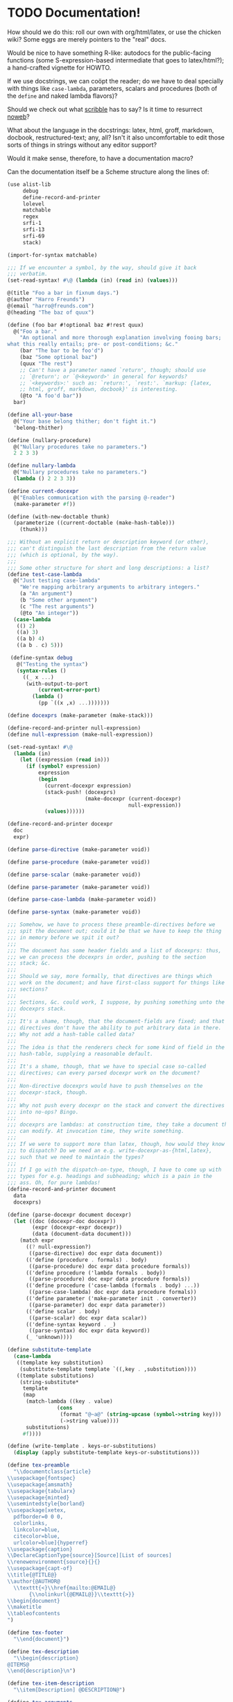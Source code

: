* TODO Documentation!
  How should we do this: roll our own with org/html/latex, or use the
  chicken wiki? Some eggs are merely pointers to the "real" docs.

  Would be nice to have something R-like: autodocs for the
  public-facing functions (some S-expression-based intermediate that
  goes to latex/html?); a hand-crafted vignette for HOWTO.

  If we use docstrings, we can coöpt the reader; do we have to deal
  specially with things like =case-lambda=, parameters, scalars and
  procedures (both of the =define= and naked lambda flavors)?

  Should we check out what [[http://docs.racket-lang.org/scribble/][scribble]] has to say? Is it time to
  resurrect [[http://www.cs.tufts.edu/~nr/noweb/][noweb]]?

  What about the language in the docstrings: latex, html, groff,
  markdown, docbook, restructured-text; any, all? Isn't it also
  uncomfortable to edit those sorts of things in strings without any
  editor support?

  Would it make sense, therefore, to have a documentation macro?

  Can the documentation itself be a Scheme structure along the lines
  of:

  #+BEGIN_SRC scheme :tangle doc.scm
    (use alist-lib
         debug
         define-record-and-printer
         lolevel
         matchable
         regex
         srfi-1
         srfi-13
         srfi-69
         stack)
    
    (import-for-syntax matchable)
    
    ;;; If we encounter a symbol, by the way, should give it back
    ;;; verbatim.
    (set-read-syntax! #\@ (lambda (in) (read in) (values)))
    
    @(title "Foo a bar in fixnum days.")
    @(author "Harro Freunds")
    @(email "harro@freunds.com")
    @(heading "The baz of quux")
    
    (define (foo bar #!optional baz #!rest quux)
      @("Foo a bar."
        "An optional and more thorough explanation involving fooing bars;
    what this really entails; pre- or post-conditions; &c."
        (bar "The bar to be foo'd")
        (baz "Some optional baz")
        (quux "The rest")
        ;; Can't have a parameter named `return', though; should use
        ;; `@return'; or `@<keyword>' in general for keywords?
        ;; `<keywords>:' such as: `return:', `rest:'. `markup: {latex,
        ;; html, groff, markdown, docbook}' is interesting.
        (@to "A foo'd bar"))
      bar)
    
    (define all-your-base
      @("Your base belong thither; don't fight it.")
      'belong-thither)
    
    (define (nullary-procedure)
      @("Nullary procedures take no parameters.")
      2 2 3 3)
    
    (define nullary-lambda
      @("Nullary procedures take no parameters.")
      (lambda () 2 2 3 3))
    
    (define current-docexpr
      @("Enables communication with the parsing @-reader")
      (make-parameter #f))
    
    (define (with-new-doctable thunk)
      (parameterize ((current-doctable (make-hash-table)))
        (thunk)))
    
    ;;; Without an explicit return or description keyword (or other),
    ;;; can't distinguish the last description from the return value
    ;;; (which is optional, by the way).
    ;;;
    ;;; Some other structure for short and long descriptions: a list?
    (define test-case-lambda
      @("Just testing case-lambda"
        "We're mapping arbitrary arguments to arbitrary integers."
        (a "An argument")
        (b "Some other argument")
        (c "The rest arguments")
        (@to "An integer"))
      (case-lambda
       (() 2)
       ((a) 3)
       ((a b) 4)
       ((a b . c) 5)))
    
     (define-syntax debug
       @("Testing the syntax")
       (syntax-rules ()
         ((_ x ...)
          (with-output-to-port
              (current-error-port)
            (lambda ()
              (pp `((x ,x) ...)))))))
    
    (define docexprs (make-parameter (make-stack)))
    
    (define-record-and-printer null-expression)
    (define null-expression (make-null-expression))
    
    (set-read-syntax! #\@
      (lambda (in)
        (let ((expression (read in)))
          (if (symbol? expression)
              expression
              (begin
                (current-docexpr expression)
                (stack-push! (docexprs)
                             (make-docexpr (current-docexpr)
                                           null-expression))
                (values))))))
    
    (define-record-and-printer docexpr
      doc
      expr)
    
    (define parse-directive (make-parameter void))
    
    (define parse-procedure (make-parameter void))
    
    (define parse-scalar (make-parameter void))
    
    (define parse-parameter (make-parameter void))
    
    (define parse-case-lambda (make-parameter void))
    
    (define parse-syntax (make-parameter void))
    
    ;;; Somehow, we have to process these preamble-directives before we
    ;;; spit the document out; could it be that we have to keep the thing
    ;;; in memory before we spit it out?
    ;;;
    ;;; The document has some header fields and a list of docexprs: thus,
    ;;; we can process the docexprs in order, pushing to the section
    ;;; stack; &c.
    ;;;
    ;;; Should we say, more formally, that directives are things which
    ;;; work on the document; and have first-class support for things like
    ;;; sections?
    ;;;
    ;;; Sections, &c. could work, I suppose, by pushing something unto the
    ;;; docexprs stack.
    ;;;
    ;;; It's a shame, though, that the document-fields are fixed; and that
    ;;; directives don't have the ability to put arbitrary data in there.
    ;;; Why not add a hash-table called data?
    ;;;
    ;;; The idea is that the renderers check for some kind of field in the
    ;;; hash-table, supplying a reasonable default.
    ;;;
    ;;; It's a shame, though, that we have to special case so-called
    ;;; directives; can every parsed docexpr work on the document?
    ;;;
    ;;; Non-directive docexprs would have to push themselves on the
    ;;; docexpr-stack, though.
    ;;;
    ;;; Why not push every docexpr on the stack and convert the directives
    ;;; into no-ops? Bingo.
    ;;;
    ;;; docexprs are lambdas: at construction time, they take a document they
    ;;; can modify. At invocation time, they write something.
    ;;;
    ;;; If we were to support more than latex, though, how would they know
    ;;; to dispatch? Do we need an e.g. write-docexpr-as-{html,latex},
    ;;; such that we need to maintain the types?
    ;;;
    ;;; If I go with the dispatch-on-type, though, I have to come up with
    ;;; types for e.g. headings and subheading; which is a pain in the
    ;;; ass. Oh, for pure lambdas!
    (define-record-and-printer document
      data
      docexprs)
    
    (define (parse-docexpr document docexpr)
      (let ((doc (docexpr-doc docexpr))
            (expr (docexpr-expr docexpr))
            (data (document-data document)))
        (match expr
          ((? null-expression?)
           ((parse-directive) doc expr data document))
          (('define (procedure . formals) . body)
           ((parse-procedure) doc expr data procedure formals))
          (('define procedure ('lambda formals . body))
           ((parse-procedure) doc expr data procedure formals))
          (('define procedure ('case-lambda (formals . body) ...))
           ((parse-case-lambda) doc expr data procedure formals))
          (('define parameter ('make-parameter init . converter))
           ((parse-parameter) doc expr data parameter))
          (('define scalar . body)
           ((parse-scalar) doc expr data scalar))
          (('define-syntax keyword . _)
           ((parse-syntax) doc expr data keyword))
          (_ 'unknown))))
    
    (define substitute-template
      (case-lambda
       ((template key substitution)
        (substitute-template template `((,key . ,substitution))))
       ((template substitutions)
        (string-substitute*
         template
         (map
          (match-lambda ((key . value)
                    (cons
                     (format "@~a@" (string-upcase (symbol->string key)))
                     (->string value))))
          substitutions)
         #f)))) 
    
    (define (write-template . keys-or-substitutions)
      (display (apply substitute-template keys-or-substitutions)))
    
    (define tex-preamble
      "\\documentclass{article}
    \\usepackage{fontspec}
    \\usepackage{amsmath}
    \\usepackage{tabularx}
    \\usepackage{minted}
    \\usemintedstyle{borland}
    \\usepackage[xetex,
      pdfborder=0 0 0,
      colorlinks,
      linkcolor=blue,
      citecolor=blue,
      urlcolor=blue]{hyperref}
    \\usepackage{caption}
    \\DeclareCaptionType{source}[Source][List of sources]
    \\renewenvironment{source}{}{}
    \\usepackage{capt-of}
    \\title{@TITLE@}
    \\author{@AUTHOR@
      \\texttt{<}\\href{mailto:@EMAIL@}
           {\\nolinkurl{@EMAIL@}}\\texttt{>}}
    \\begin{document}
    \\maketitle
    \\tableofcontents
    ")
    
    (define tex-footer
      "\\end{document}")
    
    (define tex-description
      "\\begin{description}
    @ITEMS@
    \\end{description}\n")
    
    (define tex-item-description
      "\\item[Description] @DESCRIPTION@")
    
    (define tex-arguments
      "\\emph{@ARGUMENTS@}")
    
    (define tex-procedure
      "\\item[Procedure] \\texttt{(@NAME-AND-FORMALS@) $\\to$ @TO@}")
    
    (define tex-scalar
      "\\item[Scalar] \\texttt{@SCALAR@}")
    
    (define tex-parameter
      "\\texttt{@PARAMETER@} & @DEFINITION@")
    
    (define tex-parameters
      "\\item[Parameters]
    \\begin{tabularx}{\\textwidth}[t]{lX}
    @PARAMETERS@
    \\end{tabularx}")
    
    (define tex-source
      "\\begin{source}
    \\begin{minted}[linenos]{scheme}
    @SOURCE@
    \\end{minted}
    \\label{foo}
    \\end{source}
    ")
    
    (define tex-case-lambda-procedure
      "\\texttt{(@PROCEDURE@@FORMALS@)} & $\\to$ & \\texttt{@TO@}")
    
    (define tex-case-lambda
      "\\item[Procedure] 
    \\begin{tabular}[t]{lcl}
    @PROCEDURES@
    \\end{tabular}")
    
    (define tex-heading
      "\\section{@TITLE@}\n")
    
    (define tex-heading*
      "\\section*{@TITLE@}
    \\addcontentsline{toc}{section}{@TITLE@}\n")
    
    (define tex-subheading
      "\\subsection{@TITLE@}\n")
    
    (define tex-subheading*
      "\\subsection*{@TITLE@}
    \\addcontentsline{toc}{subsection}{@TITLE@}\n")
    
    (define tex-subsubheading
      "\\subsubsection{@TITLE@}\n")
    
    (define tex-subsubheading*
      "\\subsubsection*{@TITLE@}
    \\addcontentsline{toc}{subsubsection}{@TITLE@}\n")
    
    (define tex-substitutions
      '(
        ;; reverts to roman in texttt, etc.; see
        ;; <http://stackoverflow.com/questions/256457/how-does-one-insert-a-backslash-or-a-tilde-into-latex/257624#257624>
        ;; ("\\\\" . "\\textbackslash ")
        ("\\\\" . "\\char`\\\\ ")
        ("\\%" . "\\%")
        ("\\$" . "\\$")
        ("\\{" . "\\{")
        ("\\}" . "\\}")
        ("\\[" . "{[}")
        ("\\]" . "{]}")
        ("\\_" . "\\_")
        ("\\#" . "\\#")
        ("\\^" . "\\^")
        ;; ("\\_" . "{\\textunderscore}")
        ;; ("\n" . " ")
        ("\\~" . "\\~{}")
        ("\\&" . "\\&")
        ;; haven't tried this; is the analog to backslash above
        ;; ("\\~" . "\\char`\\~")
        ))
    
    (define (texify object)
      (string-substitute* (->string object) tex-substitutions #f))
    
    (define (tex-parse-directive doc expr data document)
      (let ((directive (car doc))
            (arguments (cdr doc))
            (data (document-data document)))
        (case directive
          ((email)
           (hash-table-set! data 'email (car arguments))
           void)
          ((author)
           (hash-table-set! data 'author (car arguments))
           void)
          ((title)
           (hash-table-set! data 'title (car arguments))
           void)
          ((heading)
           (lambda ()
             (hash-table-set! data 'heading-level 1)
             (write-template
              tex-heading
              `((title . ,(car arguments))))))
          ((subheading)
           (lambda ()
             (hash-table-set! data 'heading-level 2)
             (write-template
              tex-subheading
              `((title . ,(car arguments)))))))))
    
    (define special-parameters '(@to))
    
    (define (special-parameter? parameter)
      (memq parameter special-parameters))
    
    (define normal-parameter? (complement special-parameter?))
    
    (define (doc-descriptions doc)
      (filter string? doc))
    
    (define (doc-normal-and-special-parameters doc)
      (let ((parameters (filter pair? doc)))
        (let ((normal-parameters
               (filter (compose normal-parameter? car) parameters))
              (special-parameters
               (filter (compose special-parameter? car) parameters)))
          (values normal-parameters special-parameters))))
    
    (define (tex-parse-procedure doc expr data name formals)
      (receive (descriptions normal-parameters special-parameters)
        (descriptions-and-normal-and-special-parameters doc)
        (let ((to (alist-ref/default
                   special-parameters
                   '@to
                   '("unspecified"))))
          (lambda ()
            (let ((procedure
                   (substitute-template
                    tex-procedure
                    `((procedure . ,(texify name))
                      (arguments . ,(string-join (map texify formals)))
                      (to . ,(string-join (map texify to) ", ")))))
                  (description
                   (substitute-template
                    tex-item-description
                    'description
                    (string-join (map texify descriptions) "\n\n")))
                  (parameters
                   (map
                    (match-lambda
                        ((parameter definition)
                         ;; Can we do a check here for stop-parameters
                         ;; like @return? Cleaner if we do it earlier.
                         (substitute-template
                          tex-parameter
                          `((parameter . ,(texify parameter))
                            (definition . ,(texify definition))))))
                    normal-parameters)))
              (let ((parameters
                     (if (null? parameters)
                         ""
                         (substitute-template
                          tex-parameters
                          'parameters
                          ;; Already texified above.
                          (string-join parameters "\\\\\n")))))
                (write-template
                 (match (hash-table-ref/default
                         data
                         'heading-level
                         0)
                   (0 tex-heading)
                   (1 tex-subheading)
                   (2 tex-subsubheading))
                 'title
                 ;; (format "\\texttt{\\underline{~a}}" (texify name))
                 (format "\\texttt{~a}" (texify name)))
                (write-template
                 tex-description
                 'items
                 (string-join
                  (list procedure description parameters)
                  "\n"))
                (write-template
                 tex-source
                 'source
                 expr)))))))
    
    (define (tex-parse-scalar doc expr data name)
      void)
    
    (define (tex-parse-parameter doc expr data name)
      void)
    
    (define (tex-parse-case-lambda doc expr data name formals+)
      void)
    
    (define (tex-parse-syntax doc expr data keyword)
      void)
    
    (define (tex-parse-docexpr document docexpr)
      (parameterize ((parse-directive tex-parse-directive)
                     (parse-procedure tex-parse-procedure)
                     (parse-case-lambda tex-parse-case-lambda)
                     (parse-parameter tex-parse-parameter)
                     (parse-scalar tex-parse-scalar)
                     (parse-syntax tex-parse-syntax))
        (parse-docexpr document docexpr)))
    
    (with-input-from-file "doc.scm"
      (lambda ()
        (let read-next ((expression (read)))
          (debug expression)
          (if (not (eof-object? expression))
              (begin
                (if (current-docexpr)
                    (docexpr-expr-set! (stack-peek (docexprs)) expression))
                (current-docexpr #f)
                (read-next (read)))))))
    
    (define (tex-parse-docexprs document docexprs)
      (let ((parsed-docexprs (make-stack)))
        (stack-for-each
         docexprs
         (lambda (docexpr)
           (stack-push! parsed-docexprs
                        (tex-parse-docexpr document docexpr))))
        parsed-docexprs))
    
    (let* ((document (make-document (make-hash-table) (make-stack)))
           (parsed-docexprs (tex-parse-docexprs document (docexprs))))
      (let ((data (document-data document)))
        (debug (hash-table->alist data))
        (write-template
         tex-preamble
         `((author . ,(hash-table-ref/default data
                                              'author
                                              "Anonymous"))
           (email . ,(hash-table-ref/default data
                                             'email
                                             "anonymous@example.org"))
           (title . ,(hash-table-ref/default data
                                             'title
                                             "Documentation")))))
      (do ((docexpr (stack-pop! parsed-docexprs) (stack-pop! parsed-docexprs)))
          ((stack-empty? parsed-docexprs))
        (docexpr))
      (display tex-footer))
    
  #+END_SRC

  It would be nice to parse the signature from the definition; we're
  going to have to understand e.g. keywords, rest and optional
  parameters, then.

  Would be nice to have a link to the purged source, too (i.e. sans
  docs).

  If you load the module doc,

  See [[http://www.metapaper.net/lisovsky/ad/mole/][mole]] and [[http://wiki.call-cc.org/eggref/4/contracts][contracts]], by the way. The reader-macro should no-op on
  the docs when the code is compiled; there will be a separate reading
  step, I take it, when we generate the docs.

  Start with support for latex; generalize this later? Would be nice
  to generate wiki, too. I think we can even pre-post-order the
  doc-expr, can't we? Meh; let's just iterate over it: populating an
  e.g. hash-table.

  How is that reader going to work: iterates over top-level forms;
  recursively descending into it for an instance of a doc-expr? In
  which case: I wonder if we can have two packages, doc with a @-noop
  and doc-parser with a @-parser. The latter is called from the
  binary; the former is included in code.

  I wonder if each code block could operate on some hash-table
  parameter (e.g. =current-doc-table=), referenced by
  =set-read-syntax!=.

  That way, we don't have to identify @-exprs: we simply descend
  readingly and the read-syntax takes care of the rest. Say we wanted
  to use a doc-form (i.e. =(doc "Description" (foo "Bar") ...)=)
  instead; could we simply define a relevant doc-macro? We'd have to
  eval the contents, though, which I'd like to avoid.

  So we descend readingly, populate the doc-table for that expression;
  now what? Can we identify whether we're dealing with a scalar,
  parameter, procedure or case-lambda? In cases where this is obscured
  by e.g. a surrounding =let=, can we give a hint via =procedure:=,
  =scalar:=, =parameter:= hints? Also, do we special-case modules for
  the cats that don't separate module-definitions from
  implementations? Is there a way to figure out which forms are
  exported from a module and only include those, unless we have an
  =export:= hint?

  We'd have to have first-class support for modules, probably; would
  this also entail descending into =includes=? What about module-less
  code?

  That whole first-sentence as overview, second as detailed
  description thing is current; should we go with it?

  If we iterate through the doc-expr, why not a data-directed dispatch
  an e.g. string, symbol and pair; and thence a data-directed dispatch
  on =(car pair)=?

  Is there a latex package, by the way, for typesetting docs? Looks
  like we might be [[http://stackoverflow.com/questions/501241/can-latex-be-used-for-producing-any-documentation-that-accompanies-software][on our own]].

  For listings, try [[http://www.ctan.org/tex-archive/macros/latex/contrib/minted/][minted]]; maybe there can be a source section at the
  end of the document? Will this make sense without the unexported
  functions? Can we list the whole fucking thing and selectively
  hyper-ref in there? Let's try.

  Let's document top-level forms for now; becoming module-aware later.
  This decision has the side-effect that module-definitions will have
  to be separated from implementations. Maybe that's not a bad thing
  (cf. etags).

  On the other hand, Pygments is pretty garish; also, how are we going
  to link in without line-numbers or other? Hmm: =minted= provides
  =listing=; provided that we don't want to list the entire file.

  If we take Moritz Heidkamp's suggestion, incidentally, and use a
  =doc= macro instead of the =@= reader-macro . . . lost my thought.

  #+BEGIN_SRC tex :tangle doc.tex
    \documentclass{article}
    \usepackage{fontspec}
    \usepackage{amsmath}
    \usepackage{tabularx}
    \usepackage{minted}
    \usemintedstyle{borland}
    \usepackage[xetex,
      pdfborder=0 0 0,
      colorlinks,
      linkcolor=blue,
      citecolor=blue,
      urlcolor=blue]{hyperref}
    \usepackage{caption}
    \DeclareCaptionType{source}[Source][List of sources]
    \renewenvironment{source}{}{}
    \usepackage{capt-of}
    \title{Foo a bar in fixnum days.}
    \author{Harro Freunds
      \texttt{<}\href{mailto:harro@freunds.com}
           {\nolinkurl{harro@freunds.com}}\texttt{>}}
    \begin{document}
    \maketitle
    \tableofcontents
    \section{\texttt{foo}}
    \begin{description}
      \item[Procedure] \texttt{(foo \emph{bar \#!optional baz \#!rest quux}) $\to$ A foo'd bar}
      \item[Description] Foo a bar.
    
        An optional and more thorough explanation involving fooing bars;
        what this really entails; pre- or post-conditions; \&c.
      \item[Parameters]
        \begin{tabularx}{\textwidth}[t]{lX}
          \texttt{bar} & The bar to be foo'd \\
          \texttt{baz} & Some optional baz \\
          \texttt{quux} & The rest
        \end{tabularx}
    \end{description}
    \begin{source}
      \begin{minted}[linenos]{scheme}
    (define (foo bar #!optional baz #!rest quux)
      (if baz (baz quux))
      bar)
      \end{minted}
      \label{foo}
    \end{source}
    \section{\texttt{test-case-lambda}}
    \begin{description}
    \item[Procedure] 
      \begin{tabular}[t]{lcl}
          \texttt{(test-case-lambda)} & $\to$ & \texttt{baz} \\
          \texttt{(test-case-lambda \emph{a})} & $\to$ & \texttt{baz} \\
          \texttt{(test-case-lambda \emph{a b})} & $\to$ & \texttt{baz} \\
          \texttt{(test-case-lambda \emph{a b . c})} & $\to$ & \texttt{baz}
      \end{tabular}
    \item[Description] Test case-lambda.
    
      We're mapping arbitrary arguments to arbitrary integers: we have
      medadic, monadic, dyadic and polyadic formals.
    \item[Parameters]
      \begin{tabularx}{\linewidth}[t]{lX}
        a & An argument \\
        b & Some other argument \\
        c & The rest arguments
      \end{tabularx}
    \end{description}
    \begin{source}
    \begin{minted}[linenos]{scheme}
    (define test-case-lambda
      (case-lambda
       (() 2)
       ((a) 3)
       ((a b) 4)
       ((a b . c) 5)))
    \end{minted}
    \label{test-case-lambda}
    \end{source}
    \end{document}
    
  #+END_SRC

  Let's model the latex style after SRFIs; take [[http://srfi.schemers.org/srfi-1/srfi-1.html][SRFI-1]], for example:
  it has an abstract, rationale, &c. Can we just provide e.g. sections
  and arbitrary blocks of latex-formatted string? Sure. Or, how about
  =@(text ...)= blocks? How do we document such things in the
  self-same system? We can't!

  Do be able to do something like =cons* elt_1 elt_2 ...= or
  =make-list n [fill]= we're going to have to parse the parameter
  list; can we fake it, somehow? Also, there's a mapping to the type:
  =cons* elt_1 elt_2 ... -> object=.

  Should we formalize examples á la the following?

  #+BEGIN_EXAMPLE
    (cons 'a '())        => (a)
    (cons '(a) '(b c d)) => ((a) b c d)
    (cons "a" '(b c))    => ("a" b c)
    (cons 'a 3)          => (a . 3)
    (cons '(a b) 'c)     => ((a b) . c)
  #+END_EXAMPLE

  According to [[http://srfi.schemers.org/srfi-69/srfi-69.html][srfi-69]], =undefined= is the result of void; srfi-69
  also uses legitimate arrows. It also prefixes things with
  ``Procedure:''; can we do the same for parameters, macros, scalars?

  This is an interesting artifact:

  #+BEGIN_QUOTE
  Procedure: alist->hash-table alist [ equal? [ hash [ args … ]]] → hash-table
  #+END_QUOTE

  Procedure name is in roman; args are in italics; witness the nested
  brackets. Examples done over a math-array would be cool: aligned
  over the assignment operator.

  Others, like [[http://srfi.schemers.org/srfi-11/srfi-11.html][srfi-11]], specify procedures with angle-bracket-wrapped
  parameters:

  #+BEGIN_EXAMPLE
    (LET-VALUES ((<formals> <expression>) ...) <body>)
  #+END_EXAMPLE

  See [[http://srfi.schemers.org/srfi-13/srfi-13.html][srfi-13]]: yeah, let's go Olin Shivers style. Formal semantics,
  syntax, &c.? Not for now.

  #+BEGIN_SRC scheme
    (define (harro freunds)
      @("Say `harro' to freunds."
        (example (harro 'wirklich) "yes")
        (example (harro 'freunds) "jein")))
  #+END_SRC

  Special support for abstracts? See [[http://tex.stackexchange.com/questions/55922/name-a-section-in-latex-toc-add-subtitle-to-contentsline][subtitles in TOC]].

  Eventually, we want to pull all of the metadata out of =<egg>.meta=,
  or even populate the meta-file on the basis of e.g.
  =use=-statements. For now, though, we'll specify them with top-level
  forms.

  Damn: if we use the =listing= environment; we can have a
  =listoflistings=. Multipage listings are awkward, though: see [[http://tex.stackexchange.com/questions/12428/code-spanning-over-two-pages-with-minted-inside-listing-with-caption][this]],
  where they recommend using the =caption= package. Also [[http://tex.stackexchange.com/questions/7210/label-and-caption-without-float][this]], which
  is a more generic solution.
** TODO First-class bibliography support.
   bibtex, &c.
** DONE Multiple values in =@to=
   CLOSED: [2012-07-25 Wed 15:04]
   Separate them by commas, or something?
** TODO Link to github or other source.
   God, it would be nice to be able to line-number into there.
** TODO =case-lambda=
   We might have to have separate =docexprs= for every arm of the
   case-lambda: ouch.

   Or can we simply have unified parameter-docs with optional
   defaults?

   Some support for default parameters; also, we're going to want to
   reference each form in the description, aren't we? Or does some
   notion of default parameter apply?
** TODO Syntax
   Expand the syntax, then parse it; along the way, figure out what
   the fuck it is when expanded.

   Even =expand*= doesn't help decipher it; might just have to list it
   as something opaque: or provide a =formals= parameter?

   R5RS calls it [[http://www.schemers.org/Documents/Standards/R5RS/HTML/r5rs-Z-H-7.html#%25_idx_118][library syntax]]; let's use R5RS as the target: it has
   support for examples which align on \Rightarrow, &c.

   It also has e.g.:

   #+BEGIN_QUOTE
   _library-syntax_: =(or <test_1> ...)=
   #+END_QUOTE

   where =<test_1>= is in italics (but only sometimes).
** TODO Line-numbers
   Is [[http://wiki.call-cc.org/man/4/Unit%2520expand#get-line-number][get-line-number]] useful? Only for compiled code, though.
** TODO Examples
** TODO SRFI vs. R5RS style
   Let's go with R5RS; cool stuff, like syntax vs. semantics. Oh, wow:
   in the case of [[http://www.schemers.org/Documents/Standards/R5RS/HTML/r5rs-Z-H-7.html#%25_sec_4.2.6][quasiquotation]], they simply repeated the =syntax:=
   lines. We could also just use nested =[]=, but the formals for
   case-lambda need not be subsets of each other.
** TODO Forms that are unrecognizable.
   Macros, let-over-lambda; let's add some mechanism to override the
   parser.
** TODO =parse-docexprs= should be extensible.
** TODO Refer to other expressions in the same document with e.g. =\ref{foo}=.
** TODO Order them differently than they appear in the source code?
   Alphabetically, like R; or: according to conceptual groups
   (preferable)?
** TODO There's a disparity between what characters TeX and Scheme allow.
   This may bite us in things like labels; certainly, some escaping
   will have to take place.
* TODO Allow specifying agent programs for graph agents.
* TODO Disguise hash-table operations in graph-world.
* TODO Need to distinguish betwee world and graph-world in vacuum.
* TODO =aima-vacuum= as a module that exposes =vacuum-two-square= and =vacuum-graph=
* TODO When agent return =#<undefined>=, there is an infinite loop.
* TODO Screencast on how to do a simple reflex agent.
* TODO One final debug output after last action.
* DONE Optional debugging environments.
  CLOSED: [2012-06-29 Fri 16:40]
  Can either have no-op environments that we graft in; or some other
  mechanism.

  Or, hell: instead of using the debug environments; why not have the
  classic debug-parameter that environments may or may not decide to
  use? That way, we'd have access to the agent's action as opposed to
  merely its state.
* DONE Debugging should really show what action the agent took and the state of the world.
  CLOSED: [2012-06-29 Fri 16:40]
  Not merely the e.g. agent location and score.

  What about a simple key-value debugger that produces uniform output?
* DONE Test vacuum world.
  CLOSED: [2012-06-28 Thu 11:32]
  #+BEGIN_SRC scheme :tangle test-vacuum.scm :shebang #!/usr/local/bin/chicken-scheme
    (include "aima.scm")
    (include "aima-vacuum.scm")
    (use aima aima-vacuum)
    
    (simulate-vacuum (make-world dirty clean)
                     (make-reflex-agent
                      left
                      (lambda (location clean?)
                        'right))
                     10)
  #+END_SRC
* DONE debug-environment
  CLOSED: [2012-06-28 Thu 11:32]
  . . . with e.g. =environment-print=; it's just going to be a thunk
  unless it does something special. Because we're not doing OO, we
  can't readily have a generic print which dispatches à la e.g.
  =for-each= on worlds, agents, miscellaneous objects.

  What about =display=, though, with =define-record-printer=? Wow,
  maybe we should bring records back for environments; despite the
  fact that they're merely wrappers around a step-function.

  Environment is distinct from world, though; the debug function could
  have an optional display-function that defaults to =display=. That
  means, however, that we need a debug function per entity, doesn't
  it? Maybe that's no big deal.
* DONE Instead of aping the Lisp code, we should ship off on our own.
  CLOSED: [2012-06-28 Thu 11:32]
  Norvig did a wonderful thing, though: with this environment model
  and =run-environment=, he's able to cast e.g. search-problems as
  environments and run agents therein. A Chicken module might provide
  similar abstractions.
* DONE Environments
  CLOSED: [2012-06-03 Sun 03:47]
  - CLOSING NOTE [2012-06-03 Sun 03:47] \\
    This is reasonable as a proof-of-concept; we're going to imitate even
    the directory structure for now, though.
  We'll worry about utilities later; or, rather, along the way. It
  looks like [[http://wiki.call-cc.org/eggref/4/coops][coops]] is the way to go, incidentally:

  #+BEGIN_QUOTE
  05:03 < C-Keen> klutometis: coops is the new tinyclos
  #+END_QUOTE

  I toyed with the idea of getting rid of AIMA's OO; but, fuck it:
  we'll put it in. I'm aiming for a relatively shallow translation
  here; I don't necessarily want to redesign the thing.

  #+BEGIN_SRC scheme
    (use
     coops
     debug
     miscmacros
     )
    
    ;;; Environments
    
    (define-class <environment>
      (<standard-class>)
      ((agents
        initform: '()
        accessor: environment-agents)
       (step
        initform: 0
        accessor: environment-step)
       (max-steps
        initform: 1000
        accessor: environment-max-steps)
       (port
        initform: #t
        accessor: environment-port)
       (initialized?
        initform: #f
        accessor: environment-initialized?)
       (state
        initform: #f
        accessor: environment-state)))
    
    (define-class <agent>
      (<standard-class>)
      ((program
        initform: void
        accessor: agent-program)
       (body
        initform: (make-agent-body)
        accessor: agent-body)
       (score
        initform: 0
        accessor: agent-score)
       (percept
        initform: #f
        accessor: agent-percept)
       (action
        initform: #f
        accessor: agent-action)
       (name
        initform: #f
        accessor: agent-name)))
    
    (define (run-environment environment)
      (initialize environment)
      (display-environment environment)
      (call-with-current-continuation
       (lambda (return)
         (dotimes (i (environment-max-steps environment))
           (inc! (environment-step environment))
           (for-each (lambda (agent)
                       (set! (agent-percept agent)
                             (get-percept environment agent))
                       (set! (agent-action agent)
                             ;; TODO: `funcall' was here.
                             ((agent-program agent)
                              (agent-percept agent))))
             (environment-agents environment))
           (update-fn environment)
           (for-each (lambda (agent)
                       (set! (agent-score agent)
                             (performance-measure environment agent)))
             (environment-agents environment))
           (display-environment environment)
           (when (termination? environment) (return)))))
      environment)
    
    (define (agent-trials environment-fn agent-types #!key (n 10))
      (let ((env-gen-random-state (make-random-state #t)))
        (map (lambda (agent-type)
               (agent-trial environment-fn agent-type
                            (make-random-state env-gen-random-state) n)
               agent-types))))
    
    (define-method (get-percept (environment <environment>) agent) #f)
    
    (define-method (update-fn (env <environment>))
      "Modify the environment, based on agents actions, etc."
      (execute-agent-actions env))
    
    
    (define-method (legal-actions (env <environment>))
      "A list of the action operators that an agent can do."
      #f)
    
    (define-method (performance-measure (env <environment>) agent)
      "Return a number saying how well this agent is doing."
      (- (environment-step env)))
    
    ;;; Here are the ones that can usually be inherited:
    
    (define-method (initialize (env <environment>))
      "Called once to do whatever is necessary to set up the environment
      for running the simulation."
      (initialize-agent-names env)
      (set! (environment-initialized? env) t)
      env)
    
    (define-method (termination? (env <environment>))
      "Return true if the simulation should end now."
      #f)
    
    (define-method (display-environment (env <environment>))
      "Display the current state of the environment."
      ;; You probably won't need to specialize this, unless you want to do
      ;; a fancy graphical user interface
      (let ((port (environment-port env)))
        (when port 
          (format port "~&At Time step ~D:~%" (environment-step env))
          (when (> (environment-step env) 0)
                (for-each (lambda (port)
                            (format port 
                                    "~&Agent ~A perceives ~A~%~6Tand does ~A~%"
                                    agent (agent-percept agent)
                                    (agent-action agent)))
                  (environment-agents env)))
          (display-environment-snapshot env))))
    
    (define-method (display-environment-snapshot (env <environment>))
      "Display a 'picture' of the current state of the environment."
      (print env (environment-port env)))
    
    ;;;; Auxiliary Functions
    
    
  #+END_SRC
* DONE Do we really need e.g. =<stack>= instead of =stack= in =coops=?
  CLOSED: [2012-06-02 Sat 01:09]
  - CLOSING NOTE [2012-06-02 Sat 01:09] \\
    Yeah, to avoid namespace collisions with function arguments.
  #+BEGIN_SRC scheme
    (use coops
         test
         debug)
    
    (define-class <stack>
      ()
      ((data
        initform: '()
        accessor: stack-data)))
    
    (define-method (push (datum #t) (stack <stack>))
      (set! (stack-data stack)
            (cons datum (stack-data stack))))
    
    (test
     '(2 1)
     (let ((stack (make <stack>)))
       (push 1 stack)
       (push 2 stack)
       (stack-data stack)))
    
    (define (fuck-this-stack stack)
      (let ((new-stack (make <stack>)))
        (void)))
    
    (fuck-this-stack (make <stack>))
    
    (debug <stack>)
  #+END_SRC
* CANCELED sample-with-replacement
  CLOSED: [2012-06-28 Thu 11:32]
  #+BEGIN_SRC scheme
    (use
     debug
     (prefix random-bsd random-bsd:)
     srfi-1
     )
    
    (define (random-integer from to)
      "Return an integer chosen at random from the given interval."
      ;; Appears to be an off-by-one here:
      ;; (+ from (random-bsd:random-integer (+ 1 (- to from))))
      (+ from (random-bsd:random-integer (- to from))))
    
    (define (random-element list)
      "Return some element of the list, chosen at random."
      (list-ref list (random-integer 0 (length list))))
    
    (define (sample-with-replacement n population)
      (unfold (lambda (i)
                (debug (> i n))
                (> i n))
              (lambda (i)
                (debug (random-element population)
                       population)
                (random-element population))
              add1
              1))
    
    (sample-with-replacement 10 '(1 2 3))
  #+END_SRC
* CANCELED Try [[http://srfi.schemers.org/srfi-17/srfi-17.html][srfi-17]] for =defsetf=.
  CLOSED: [2012-06-28 Thu 11:32]
* CANCELED Beware, by the way: early bugs will be subtle.
  CLOSED: [2012-06-28 Thu 11:33]
* CANCELED Test environments.
  CLOSED: [2012-06-28 Thu 11:33]
  #+BEGIN_SRC scheme :tangle test-environments.scm :shebang #!/usr/bin/env chicken-scheme
    (include "aima.scm")
  #+END_SRC

